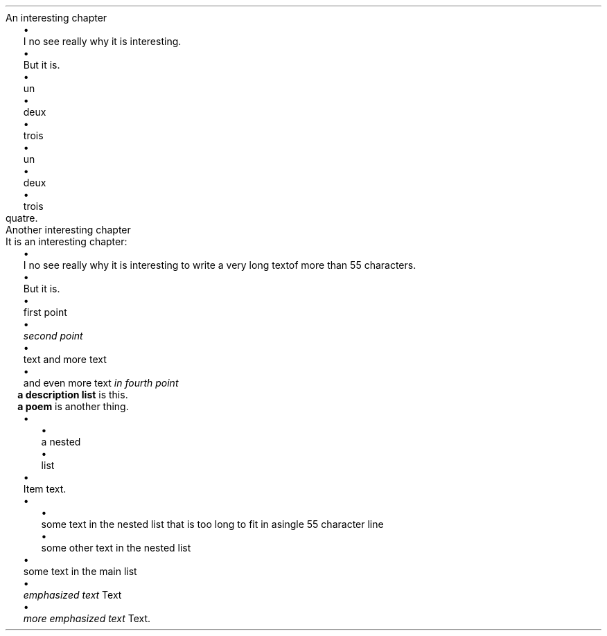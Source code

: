 .HEADING 2 NAMED s:1 "An interesting chapter"
.LIST
.ITEM
I no see really why it is interesting\&.
.ITEM
But it is\&.
.LIST OFF
.LIST
.ITEM
un
.ITEM
deux
.ITEM
trois
.LIST OFF
.PP
.LIST
.ITEM
un
.ITEM
deux
.ITEM
trois
.LIST OFF
quatre\&.
.PP
.HEADING 2 NAMED s:2 "Another interesting chapter"
It is an interesting chapter:
.PP
.LIST
.ITEM
I no see really why it is interesting to write a very long text of more than
55 characters\&.
.ITEM
But it is\&.
.LIST OFF
.LIST
.ITEM
first point
.ITEM
\f[I]second point\f[R]
.ITEM
text 
and more text
.ITEM
and even more text
\f[I]in fourth point\f[R]
.LIST OFF
.LIST USER ""
.ITEM
\f[B]a description list\f[R]
is this\&.
.ITEM
\f[B]a poem\f[R]
is another thing\&.
.LIST OFF
.LIST
.ITEM
.LIST
.ITEM
a nested
.ITEM
list
.LIST OFF

.ITEM
Item text\&.
.LIST OFF
.LIST
.ITEM
.LIST
.ITEM
some text in the nested list that is too long to fit in a single 55 character line
.ITEM
some other text in the nested list
.LIST OFF

.ITEM
some text in the main list
.LIST OFF
.LIST
.ITEM
\f[I]emphasized text\f[R]
Text
.ITEM
\f[I]more emphasized text\f[R]
Text\&.
.LIST OFF
